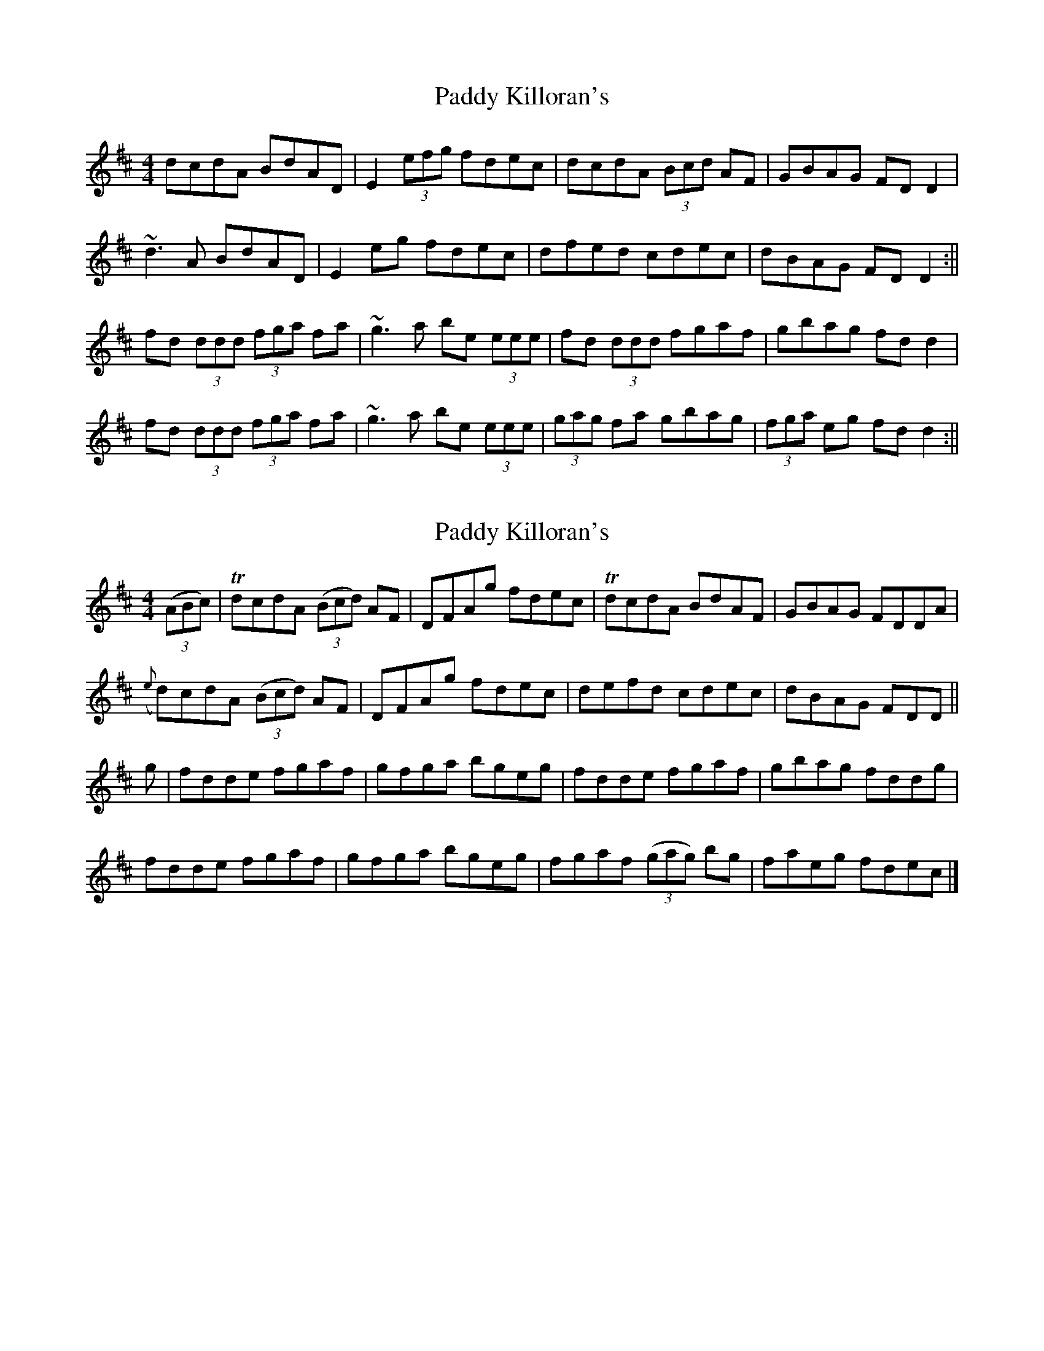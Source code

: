 X: 1
T: Paddy Killoran's
Z: b.maloney
S: https://thesession.org/tunes/721#setting721
R: reel
M: 4/4
L: 1/8
K: Dmaj
dcdA BdAD | E2 (3efg fdec | dcdA (3Bcd AF | GBAG FDD2 |
~d3A BdAD | E2 eg fdec | dfed cdec | dBAG FDD2 :||
fd (3ddd (3fga fa | ~g3a be (3eee | fd (3ddd fgaf | gbag fdd2 |
fd (3ddd (3fga fa | ~g3a be (3eee | (3gag fa gbag | (3fga eg fdd2 :||
X: 2
T: Paddy Killoran's
Z: Moxhe
S: https://thesession.org/tunes/721#setting27459
R: reel
M: 4/4
L: 1/8
K: Dmaj
(3(ABc) |TdcdA (3(Bcd) AF|DFAg fdec|TdcdA BdAF|GBAG FDDA|
({e}d)cdA (3(Bcd) AF|DFAg fdec|defd cdec|dBAG FDD||
g|fdde fgaf|gfga bgeg|fdde fgaf|gbag fddg|
fdde fgaf|gfga bgeg|fgaf (3(gag) bg|faeg fdec|]
